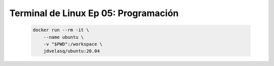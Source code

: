 .. _terminal_de_linux_Ep_05_programacion:

Terminal de Linux Ep 05: Programación
---------------------------------------------------------------------

    .. code:: bash

            docker run --rm -it \
                --name ubuntu \
                -v "$PWD":/workspace \
                jdvelasq/ubuntu:20.04

    .. toctree::
        :titlesonly:
        :glob:

        notebooks/*
